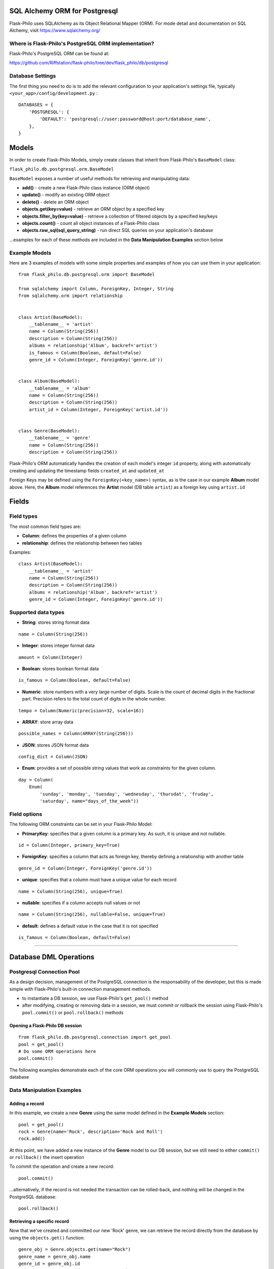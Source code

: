 SQL Alchemy ORM for Postgresql
=======================================

Flask-Philo uses SQLAlchemy as its Object Relational Mapper (ORM). For mode detail and documentation on SQL Alchemy, visit `<https://www.sqlalchemy.org/>`_


Where is Flask-Philo's PostgreSQL ORM implementation?
-----------------------------------------------

Flask-Philo's PostgreSQL ORM can be found at:

`<https://github.com/Riffstation/flask-philo/tree/dev/flask_philo/db/postgresql>`_


Database Settings
-----------------

The first
thing you need to do is to add the relevant configuration
to your application's settings file, typically ``<your_app>/config/development.py`` :

::

    DATABASES = {
        'POSTGRESQL': {
            'DEFAULT': 'postgresql://user:password@host:port/database_name',
        },
    }



Models
======

In order to create Flask-Philo Models, simply create classes that inherit from Flask-Philo's ``BaseModel`` class:

``flask_philo.db.postgresql.orm.BaseModel``

``BaseModel`` exposes a number of useful methods for retrieving and manipulating data:

* **add()** - create a new Flask-Philo class instance (ORM object)
* **update()** - modify an existing ORM object
* **delete()** - delete an ORM object
* **objects.get(key=value)** - retrieve an ORM object by a specified key
* **objects.filter_by(key=value)** - retrieve a collection of filtered objects by a specified key/keys
* **objects.count()** - count all object instances of a Flask-Philo class
* **objects.raw_sql(sql_query_string)** - run direct SQL queries on your application's database

...examples for each of these methods are included in the **Data Manipulation Examples** section below


Example Models
-------------

Here are 3 examples of models with some simple properties and examples of how you can use them in
your application:

::

    from flask_philo.db.postgresql.orm import BaseModel

    from sqlalchemy import Column, ForeignKey, Integer, String
    from sqlalchemy.orm import relationship


    class Artist(BaseModel):
        __tablename__ = 'artist'
        name = Column(String(256))
        description = Column(String(256))
        albums = relationship('Album', backref='artist')
        is_famous = Column(Boolean, default=False)
        genre_id = Column(Integer, ForeignKey('genre.id'))


    class Album(BaseModel):
        __tablename__ = 'album'
        name = Column(String(256))
        description = Column(String(256))
        artist_id = Column(Integer, ForeignKey('artist.id'))


    class Genre(BaseModel):
        __tablename__ = 'genre'
        name = Column(String(256))
        description = Column(String(256))


Flask-Philo's ORM automatically handles the creation of each model's integer ``id`` property, along with automatically creating and updating the timestamp fields ``created_at`` and ``updated_at``

Foreign Keys may be defined using the ``ForeignKey(<key_name>)`` syntax, as is the case in our example **Album** model above. Here, the **Album** model references the **Artist** model (DB table ``artist``) as a foreign key using ``artist.id``


Fields
===========

Field types
-----------

The most common field types are:

- **Column**: defines the properties of a given column

- **relationship**: defines the relationship between two tables


Examples:

::

    class Artist(BaseModel):
        __tablename__ = 'artist'
        name = Column(String(256))
        description = Column(String(256))
        albums = relationship('Album', backref='artist')
        genre_id = Column(Integer, ForeignKey('genre.id'))


Supported data types
-----------

- **String**: stores string format data

::

    name = Column(String(256))


- **Integer**: stores integer format data

::

    amount = Column(Integer)

- **Boolean**: stores boolean format data

::

    is_famous = Column(Boolean, default=False)


- **Numeric**: store numbers with a very large number of digits. Scale is the count of decimal digits in the fractional part. Precision refers to the total count of digits in the whole number.

::

    tempo = Column(Numeric(precision=32, scale=16))


- **ARRAY**: store array data

::

    possible_names = Column(ARRAY(String(256)))


- **JSON**: stores JSON format data

::

    config_dict = Column(JSON)



- **Enum**: provides a set of possible string values that work as constraints for the given column.

::

    day = Column(
        Enum(
            'sunday', 'monday', 'tuesday', 'wednesday', 'thursdat', 'fruday',
            'saturday', name="days_of_the_week"))


Field options
-----------

The following ORM constraints can be set in your Flask-Philo Model:

- **PrimaryKey**: specifies that a given column is a primary key. As such, it is unique and not nullable.

::

    id = Column(Integer, primary_key=True)


- **ForeignKey**: specifies a column that acts as foreign key, thereby defining a relationship with another table

::

    genre_id = Column(Integer, ForeignKey('genre.id'))


- **unique**: specifies that a column must have a unique value for each record

::

    name = Column(String(256), unique=True)


- **nullable**: specifies if a column accepts null values or not

::

    name = Column(String(256), nullable=False, unique=True)


- **default**: defines a default value in the case that it is not specified

::

    is_famous = Column(Boolean, default=False)

----

Database DML Operations
=======================

Postgresql Connection Pool
------------------------------

As a design decision, management of the PostgreSQL connection is the responsability of the developer, but this is made simple with Flask-Philo's built-in connection management methods.

* to instantiate a DB session, we use Flask-Philo's ``get_pool()`` method
* after modifying, creating or removing data in a session, we must commit or rollback the session using Flask-Philo's ``pool.commit()`` or ``pool.rollback()`` methods

Opening a Flask-Philo DB session
^^^^^^^^^^^^^^^^^^^^^^^^^^^^^^^^

::

    from flask_philo.db.postgresql.connection import get_pool
    pool = get_pool()
    # Do some ORM operations here
    pool.commit()


The following examples demonstrate each of the core ORM operations you will commonly use to query the PostgreSQL database


Data Manipulation Examples
------------------


























.. * **update()** - modify an existing ORM object
.. * **delete()** - delete an ORM object
.. * **objects.filter_by(key=value)** - retrieve a collection of filtered objects by a specified key/keys
.. * **objects.count()** - count all object instances of a Flask-Philo class
.. * **objects.raw_sql(sql_query_string)** - run direct SQL queries on your application's database




Adding a record
^^^^^^^^^^^^^^^

In this example, we create a new **Genre** using the same model defined in the **Example Models** section:

::

    pool = get_pool()
    rock = Genre(name='Rock', description='Rock and Roll')
    rock.add()


At this point, we have added a new instance of the **Genre** model to our DB session, but we still need to either ``commit()`` or ``rollback()`` the insert operation

To commit the operation and create a new record:

::

    pool.commit()


...alternatively, if the record is not needed the transaction can be rolled-back, and nothing will be changed in the PostgreSQL database:

::

    pool.rollback()



Retrieving a specific record
^^^^^^^^^^^^^^^^^^

Now that we've created and committed our new 'Rock' genre, we can retrieve the record directly from the database by using the ``objects.get()`` function:

::

    genre_obj = Genre.objects.get(name="Rock")
    genre_name = genre_obj.name
    genre_id = genre_obj.id
    print("Genre", genre_id, ":", genre_name)

...we can also retrieve a record that matches *multiple* field values:

::

    genre_obj = Genre.objects.get(id=13, name="Rock")


























Adding a record
^^^^^^^^^^^^^^^

In this example, we create a new **Genre** using the same model defined above:

::

    pool = get_pool()
    rock = Genre(name='Rock', description='Rock and Roll')
    rock.add()


At this point, we have added a new instance of the **Genre** model to our DB session, but we still need to either ``commit()`` or ``rollback()`` the insert operation

To commit the operation and create a new record:

::

    pool.commit()


If the record is not needed, the transaction can be rolled-back, and nothing will be changed in the PostgreSQL database:

::

    pool.rollback()


Now that we've created and committed our new 'Rock' genre, we can retrieve the record from the database by using the ``filter_by()`` function:

::

    rock = Genre.objects.filter_by(name="Rock").first()


You can retrieve column values for the record above:

::

    print(rock.name)


It will print:

::

    Rock


Updating a record
^^^^^^^^^^^^^^^

The same way you retrieve a record, you can update it. Here follows an example:

::

    rock = Genre.objects.filter_by(name="Rock").first()
    rock.name = "Metal"
    rock.update()
    pool.commit()

    metal = Genre.objects.filter_by(name="Metal").first()

    # Will print "Metal"
    print(metal.name)


Deleting a record
^^^^^^^^^^^^^^^

In the same way you've added and updated a record, we can delete it:

::

    metal = Genre.objects.filter_by(name="Metal").first()
    metal.delete()
    pool.commit()


This way the record should no longer exist.


Querying using Raw SQL
^^^^^^^^^^^^^^^

You can use the ``raw_sql`` command to run queries also, like the following example:

::

    raw_sql_genre = Genre.objects.raw_sql("SELECT description FROM genre WHERE name='Jazz';").fetchone()
    genre_description = raw_sql_genre.description


Another example using raw sql:

::

    count = Genre.objects.raw_sql("SELECT count(*) FROM genre;").fetchone()[0]


The variable ``count`` will return the number of lines in genre table.

An easy way to count records in a table is to use the following syntax:

::

    count = Genre.objects.count()


Examples using relations
------------------------

::

        dark = Album(
            artist_id=pink.id, name='Dark side of the moon',
            description='Interesting')
        dark.add()
        pool.commit()
        rolling = Artist(
            genre_id=rock.id, name='Rolling Stones',
            description='Acceptable')

        rolling.add()
        pool.commit()

        hits = Album(
            artist_id=rolling.id, name='Greatest hits',
            description='Interesting')
        hits.add()
        pool.commit()
        assert 2 == Album.objects.count()

        wall = Album(
            artist_id=pink.id, name='The Wall',
            description='Interesting')
        wall.add()
        pool.commit()



Using multiple Postgresql databases
-------------------------------------

Flask-Philo allows you to connect to multiple postgresql database instances in the same
application.

To take advantage of this feature, simply add a ``DATABASES`` block in an application
configuration file in ``src/config``.

Here's an example of a configuration  that we use in some applications:

::

 DATABASES = {
     'POSTGRESQL': {
         'DEFAULT': 'postgresql://user:password@host:port/database_name',
         'MUSIC_CATALOG': 'postgresql://user:password@host:port/songs_database_name',
     }
 }


Now you can access to the specific database using ``flask_philo.db.postgresql.connection.get_pool``:

::

        blues = Genre(name='Blues', description='Still got the blues')
        blues.add()
        pool.commit(connection_name='MUSIC_CATALOG'))
